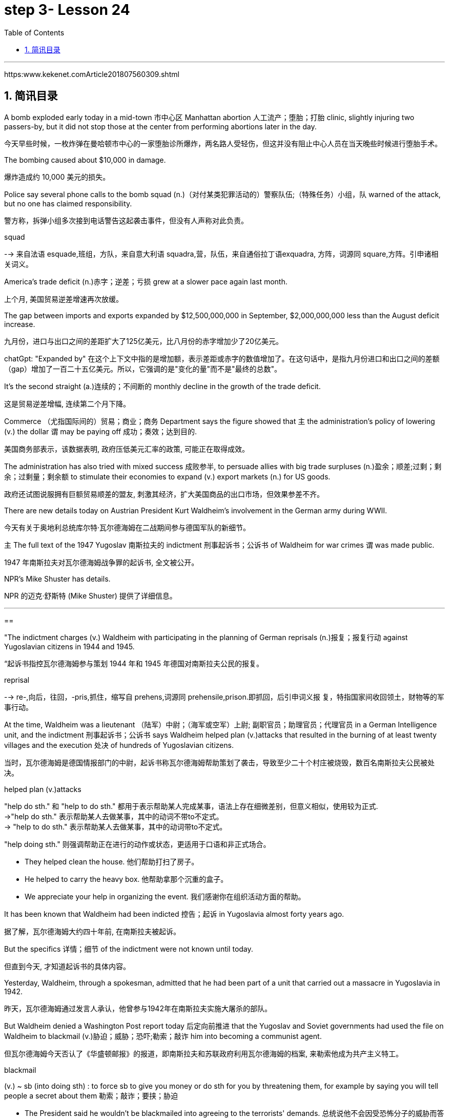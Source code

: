 

= step 3- Lesson 24
:toc: left
:toclevels: 3
:sectnums:
:stylesheet: ../../+ 000 eng选/美国高中历史教材 American History ： From Pre-Columbian to the New Millennium/myAdocCss.css

'''

https:www.kekenet.comArticle201807560309.shtml

== 简讯目录

A bomb exploded early today in a mid-town 市中心区 Manhattan abortion 人工流产；堕胎；打胎 clinic, slightly injuring two passers-by, but it did not stop those at the center from performing abortions later in the day. +

[.my2]
今天早些时候，一枚炸弹在曼哈顿市中心的一家堕胎诊所爆炸，两名路人受轻伤，但这并没有阻止中心人员在当天晚些时候进行堕胎手术。

The bombing caused about $10,000 in damage. +

[.my2]
爆炸造成约 10,000 美元的损失。

Police say several phone calls to the bomb squad (n.)（对付某类犯罪活动的）警察队伍;（特殊任务）小组，队 warned of the attack, but no one has claimed responsibility. +

[.my2]
警方称，拆弹小组多次接到电话警告这起袭击事件，但没有人声称对此负责。



[.my1]
====
.squad
--> 来自法语 esquade,班组，方队，来自意大利语 squadra,营，队伍，来自通俗拉丁语exquadra, 方阵，词源同 square,方阵。引申诸相关词义。
====

America's trade deficit (n.)赤字；逆差；亏损 grew at a slower pace again last month. +

[.my2]
上个月, 美国贸易逆差增速再次放缓。

The gap between imports and exports expanded by $12,500,000,000 in September, $2,000,000,000 less than the August deficit increase. +

[.my2]
九月份，进口与出口之间的差距扩大了125亿美元，比八月份的赤字增加少了20亿美元。

[.my1]
====
chatGpt: "Expanded by" 在这个上下文中指的是增加额，表示差距或赤字的数值增加了。在这句话中，是指九月份进口和出口之间的差额（gap）增加了一百二十五亿美元。所以，它强调的是"变化的量"而不是"最终的总数"。
====

It's the second straight (a.)连续的；不间断的 monthly decline in the growth of the trade deficit. +

[.my2]
这是贸易逆差增幅, 连续第二个月下降。

Commerce （尤指国际间的）贸易；商业；商务 Department says the figure showed that `主` the administration's policy of lowering (v.) the dollar `谓` may be paying off 成功；奏效；达到目的. +

[.my2]
美国商务部表示，该数据表明, 政府压低美元汇率的政策, 可能正在取得成效。

The administration has also tried with mixed success 成败参半, to persuade allies with big trade surpluses (n.)盈余；顺差;过剩；剩余；过剩量；剩余额 to stimulate their economies to expand (v.) export markets (n.) for US goods. +

[.my2]
政府还试图说服拥有巨额贸易顺差的盟友, 刺激其经济，扩大美国商品的出口市场，但效果参差不齐。

There are new details today on Austrian President Kurt Waldheim's involvement in the German army during WWII. +

[.my2]
今天有关于奥地利总统库尔特·瓦尔德海姆在二战期间参与德国军队的新细节。

`主` The full text of the 1947 Yugoslav 南斯拉夫的 indictment 刑事起诉书；公诉书 of Waldheim for war crimes `谓` was made public. +

[.my2]
1947 年南斯拉夫对瓦尔德海姆战争罪的起诉书, 全文被公开。

NPR's Mike Shuster has details. +

[.my2]
NPR 的迈克·舒斯特 (Mike Shuster) 提供了详细信息。


'''

==


"The indictment charges (v.) Waldheim with participating in the planning of German reprisals (n.)报复；报复行动 against Yugoslavian citizens in 1944 and 1945. +

[.my2]
“起诉书指控瓦尔德海姆参与策划 1944 年和 1945 年德国对南斯拉夫公民的报复。



[.my1]
====
.reprisal
--> re-,向后，往回，-pris,抓住，缩写自 prehens,词源同 prehensile,prison.即抓回，后引申词义报 复，特指国家间收回领土，财物等的军事行动。
====

At the time, Waldheim was a lieutenant （陆军）中尉；（海军或空军）上尉; 副职官员；助理官员；代理官员 in a German Intelligence unit, and the indictment 刑事起诉书；公诉书 says Waldheim helped plan (v.)attacks that resulted in the burning of at least twenty villages and the execution 处决 of hundreds of Yugoslavian citizens. +

[.my2]
当时，瓦尔德海姆是德国情报部门的中尉，起诉书称瓦尔德海姆帮助策划了袭击，导致至少二十个村庄被烧毁，数百名南斯拉夫公民被处决。



[.my1]
====
.helped plan (v.)attacks
"help do sth." 和 "help to do sth." 都用于表示帮助某人完成某事，语法上存在细微差别，但意义相似，使用较为正式. +
->"help do sth." 表示帮助某人去做某事，其中的动词不带to不定式。 +
-> "help to do sth." 表示帮助某人去做某事，其中的动词带to不定式。 +

"help doing sth." 则强调帮助正在进行的动作或状态，更适用于口语和非正式场合。

- They helped clean the house. 他们帮助打扫了房子。
- He helped to carry the heavy box. 他帮助拿那个沉重的盒子。
- We appreciate your help in organizing the event. 我们感谢你在组织活动方面的帮助。

====

It has been known that Waldheim had been indicted 控告；起诉 in Yugoslavia almost forty years ago. +

[.my2]
据了解，瓦尔德海姆大约四十年前, 在南斯拉夫被起诉。

But the specifics  详情；细节 of the indictment were not known until today. +

[.my2]
但直到今天, 才知道起诉书的具体内容。

Yesterday, Waldheim, through a spokesman, admitted that he had been part of a unit that carried out a massacre in Yugoslavia in 1942. +

[.my2]
昨天，瓦尔德海姆通过发言人承认，他曾参与1942年在南斯拉夫实施大屠杀的部队。

But Waldheim denied a Washington Post report today 后定向前推进 that the Yugoslav and Soviet governments had used the file on Waldheim to blackmail (v.)胁迫；威胁；恐吓;勒索；敲诈 him into becoming a communist agent. +

[.my2]
但瓦尔德海姆今天否认了《华盛顿邮报》的报道，即南斯拉夫和苏联政府利用瓦尔德海姆的档案, 来勒索他成为共产主义特工。



[.my1]
====
.blackmail  +
(v.) ~ sb (into doing sth) : to force sb to give you money or do sth for you by threatening them, for example by saying you will tell people a secret about them 勒索；敲诈；要挟；胁迫 +

[.my2]
• The President said he wouldn't be blackmailed into agreeing to the terrorists' demands. 总统说他不会因受恐怖分子的威胁而答应他们的要求。
====

The Post quotes (v.) intelligence sources in Yugoslavia as saying the blackmail had been successful. +

[.my2]
《华盛顿邮报》援引南斯拉夫情报来源的话说，勒索已经成功。



[.my1]
====
.quote
(v.) ~ (sth) (from sbsth) | ~ (sb) (as doing sth) :to repeat the exact words that another person has said or written 引用；引述 +
- The President was quoted in the press as saying that he disagreed with the decision. 报刊援引总统的话，说他不赞成这项决定。
====

This is Mike Shuster in New York."  +

[.my2]
我是纽约的迈克·舒斯特。”


More important details emerged today about the case of Austrian President Kurt Waldheim's involvement in the German army during WWII. +

[.my2]
今天，有关奥地利总统库尔特·瓦尔德海姆, 在二战期间参与德国军队的案件的更多重要细节, 浮出水面。

In 1947, the former United Nations Secretary General was indicted 控告；起诉 in Yugoslavia for war crimes. +

[.my2]
1947年，前联合国秘书长在南斯拉夫因战争罪被起诉。

Today, the full text of that indictment became available. +

[.my2]
今天，该起诉书的全文已经公布。

Also today, reports (v.) that Yugoslavia and that Soviet Union may have blackmailed Waldheim during his diplomatic career. +

[.my2]
同样在今天，有报道称, 南斯拉夫和苏联可能在瓦尔德海姆的外交生涯中勒索过他。

NPR's Mike Shuster has a report. +

[.my2]
NPR 的迈克·舒斯特 (Mike Shuster) 有一篇报道。

Until now, it has been known that Yugoslavia indicted (v.) Waldheim forty years ago for war crimes, for murder and massacres in the shooting of hostages. +

[.my2]
迄今为止，人们都知道南斯拉夫四十年前就以战争罪、谋杀罪和枪杀人质罪, 起诉瓦尔德海姆。

But until today, `主` the specific crimes Waldheim was accused of `谓` were not known, nor was it known what these accusations 控告；起诉；告发；谴责 were based on. +

[.my2]
但直到今天，瓦尔德海姆被指控的具体罪行尚不清楚，也不知道这些指控的依据是什么。

The indictment, a translation 译文；译本 of which was released today by the Simon Wiesenfeld Center in the United States, specifies (v.)具体说明；明确规定；详述；详列 at least a score 约20个 of villages in Yugoslavia that were targeted by the German army for reprisals in 1944 and 1945. +

[.my2]
美国西蒙·维森菲尔德中心, 今天发布了这份起诉书的译本，其中具体指出了, 南斯拉夫至少有 20 个村庄在 1944 年和 1945 年, 成为德国军队报复的目标。

The indictment, according to Mark Weitzman, a spokesman for the Wiesenfeld Center, charges that Waldheim actually participated in the planning for those reprisals. +

[.my2]
维森菲尔德中心发言人马克·韦茨曼表示，起诉书指控瓦尔德海姆实际上参与了这些报复计划。

"They lay (v.) a list of twenty-one villages and towns directly there. +

[.my2]
“他们直接在那里列出了二十一个村庄和城镇的名单。

And I'll quote.   +

[.my2]
我会引用。

Many more similar crimes can be cited: May 1944, village was burned; Macednia, September-October '44, shot (v.) civilians in many villages.

Even more detailed: village of Smola where four persons were shot; Garbervo, twenty-four houses burned, two people shot." +

[.my2]
类似的罪行还有很多：1944年5月，村庄被烧毁；在Macednia, 44 年 9 月至 10 月枪杀了许多村庄的平民。更详细的是：斯莫拉村有四人被枪杀；加贝沃，24间房屋被烧毁，两人被枪杀。”



In 1944 and 45, the German army undertook (v.)承担；从事；负责 a series of reprisals (n.)报复；报复行动 in the Yugoslav regions of Basnia, Mecedonia and Montenegro in retaliation (n.)报复 for partisan attacks on German army units. +

[.my2]
1944年和45年，德国军队在南斯拉夫的巴斯尼亚、麦其顿和黑山地区进行了一系列报复行动，以报复游击队对德国军队的袭击。



[.my1]
====
.retaliation
(n.)~ (against sbsth) (for sth) :  action that a person takes against sb who has harmed them in some way 报复 SYN reprisal +

[.my2]
• retaliation (n.) against UN workers 对联合国工作人员的报复 +

[.my2]
• The shooting may have been in retaliation (n.) for the arrest of the terrorist suspects. 枪击事件可能是对逮捕嫌疑恐怖分子进行的报复行动。


====

The reprisals usually involved ① the execution of local civilians: ten Yugoslavians for each German killed and ② the torching 放火烧，纵火烧（建筑物或汽车） of villages. +

[.my2]
报复行动通常涉及处决当地平民：每杀死一名德国人，就有十名南斯拉夫人被处决，并焚烧村庄。

The indictment  刑事起诉书；公诉书; 控告；起诉 of Waldheim makes the argument that Hitler ordered `谓`  the policy of reprisal in the Balkans, but that all the details — the quota 定量；定额；指标 of hostages 后定向前推进 taken, the specific 明确的；具体的 arrests and executions, the specific villages 后定向前推进 burned — were for the local German army intelligence units to work out. +

[.my2]
瓦尔德海姆的起诉书认为，希特勒下令在巴尔干地区采取报复政策，但所有细节——劫持人质的配额、具体逮捕和处决、烧毁的具体村庄——都由当地的德国陆军情报部门掌握。锻炼。




[.my1]
====
.quota
(n.)1.[ C] the limited number or amount of people or things that is officially allowed 定额；限额；配额 +
- to introduce a strict import quota on grain 严格限制谷物进口量 +
-  a quota system for accepting refugees 接收难民的限额制度

2.[ C] an amount of sth that sb expects or needs to have or achieve 定量；定额；指标 +
-  I'm going home now — I've done my quota of work for the day. 我现在要回家了—我已完成了今天的工作指标。

3.[ sing.] ( politics 政) a fixed number of votes that a candidate needs in order to be elected （候选人当选所需的）规定票数，最低票数 +
-  He was 76 votes short of the quota. 他比规定当选票数少了76票。
====

Waldheim was a lieutenant 仅低于…官阶的官员;（陆军）中尉；（海军或空军）上尉 in one of those units. +

[.my2]
瓦尔德海姆是其中一个部队的中尉。



[.my1]
====
.lieutenant

[.my2]
具体见美国军阶 +
https:www.wikiwand.comzh-hans%E7%BE%8E%E5%9C%8B%E9%99%B8%E8%BB%8D%E8%BB%8D%E5%AE%98%E8%BB%8D%E9%8A%9C +

[.my3]
[options="autowidth" cols="1a,1a,1a"]
|===
|Header 1 |Header 2|

|General of the Armies
|特级上将
|

|General of the Army
|五星上将
|

|General
|上将
|

|Lieutenant General
|中将
|Lieutenant :
luːˈtenənt ( in compounds 构成复合词 ) an officer just below the rank mentioned 仅低于…官阶的官员

|Major General
|少将
|

|Brigadier General
|准将
|===

====


The indictment does not specify (v.)具体说明；明确规定；详述；详列 his presence, but there's no question about it, issuing responsibility to him, I mean, just to sum up the indictment, and I'll read: "On the basis of all that has been set forth, the state commission confirms that Lieutenant Kurt Waldheim is a war criminal responsible for the war crimes described and assessed above." Throughout his campaign last spring for the Austrian Presidency, Waldheim maintained that he was only a supply officer and an interpreter in his unit in the Balkans. +

[.my2]
起诉书没有具体说明他的存在，但毫无疑问，向他发出责任，我的意思是，只是为了总结起诉书，我将读到：“根据所有已提出的内容，国家委员会确认库尔特·瓦尔德海姆中尉是一名战争罪犯，对上述和评估的战争罪行负有责任。”在去年春天竞选奥地利总统期间，瓦尔德海姆坚称自己只是巴尔干部队的一名补给官和一名翻译。



But yesterday through a spokesman, Waldheim admitted that he was connected with a unit that carried out a massacre in Yugoslavia in 1942. +

[.my2]
但昨天瓦尔德海姆通过发言人承认，他与1942年在南斯拉夫实施大屠杀的一支部队有关。

The spokesman did not address the allegations in the indictment made public today. +

[.my2]
发言人没有回应今天公布的起诉书中的指控。

The Washington Post reported today that the Yugoslav and Soviet governments may have used the indictment and the investigative file it was based on to blackmail Waldheim into becoming a communist agent. +

[.my2]
《华盛顿邮报》今天报道称，南斯拉夫和苏联政府可能利用起诉书及其所依据的调查档案来勒索瓦尔德海姆，使其成为一名共产主义特工。

The Post quotes former Yugoslav intelligence and government officials as saying they were involved in an effort to blackmail Waldheim in 1948. +

[.my2]
《华盛顿邮报》援引前南斯拉夫情报和政府官员的话说，他们参与了 1948 年勒索瓦尔德海姆的活动。

One former official, according to the Post , says that Moscow informed the Yugoslav government in 1948 that Waldheim had been recruited. +

[.my2]
据《华盛顿邮报》报道，一名前官员称，莫斯科于 1948 年通知南斯拉夫政府，瓦尔德海姆已被招募。

The Post report also suggests that the dossier, an indictment of Waldheim, might have been complied with the sole aim of comprising him, not prosecuting him.

[.my2]
《华盛顿邮报》的报道还表明，这份卷宗是对瓦尔德海姆的起诉书，其唯一目的可能是遏制他，而不是起诉他。

Waldheim was never tried for war crimes.

[.my2]
瓦尔德海姆从未因战争罪受审。

A spokesman for Waldheim denied that he had ever been reproached for communist recruitment.

[.my2]
瓦尔德海姆的发言人否认他曾因招募共产党员而受到指责。

Under some pressure from Congress, there has been a review of the Waldheim case at the Justice Department for several months.

[.my2]
在国会的一些压力下，司法部对瓦尔德海姆案的审查已经持续了几个月。

Today, Attorney General Meese said that if Waldheim were to express a desire to visit the US, the details of his case that emerged today would be additional facts in the government's review of the whole matter.

[.my2]
今天，司法部长米斯表示，如果瓦尔德海姆表达了访问美国的愿望，那么今天公布的他案件的细节将成为政府审查整个事件的额外事实。

This is Mike Shuster in New York.

[.my2]
我是纽约的迈克·舒斯特。

There's been yet another merger in the airline industry.

[.my2]
航空业又发生了一次合并。

The Delta, the sixth largest carrier in the United States, will join wings with Western, which ranks ninth.

[.my2]
美国第六大航空公司达美航空将与排名第九的西方航空公司联手。

By one standard, that will create the nation's third largest airline.

[.my2]
按照一个标准，这将创建美国第三大航空公司。

The merger, agreed to by Western yesterday, makes sense, according to Con Hitchcock of the Aviation Consumer Action Project.

[.my2]
航空消费者行动项目的康·希区柯克 (Con Hitchcock) 表示，西部航空昨天同意的合并是有意义的。

"The reason that the merger makes sense for a company like Delta is that Delta's based primarily in eastern United States, with a hub in Atlanta and some in Cincinnati and Dallas and Fort Worth.

[.my2]
“此次合并对于达美航空这样的公司有意义，因为达美航空的总部主要位于美国东部，枢纽位于亚特兰大，部分中心位于辛辛那提、达拉斯和沃斯堡。

But it doesn't really have a western presence.

[.my2]
但它实际上并没有西方的存在。

Western is based in Salt Lake City and has also got a lot of presence in Los Angeles.

[.my2]
Western 总部位于盐湖城，在洛杉矶也有很多业务。

And if you can merge the two together successfully, there's the chance you'll have a successful large carrier that can compete with United and American and other companies that are bigger than Delta." "What about the urge to merge? We've had an incredibly large number of mergers just in the last six months or so." "There's feeling in some sectors of the airline industry that if you want to be a survivor, if you want to be around, you have to get bigger.

[.my2]
如果你能成功地将两者合并在一起，你就有机会拥有一家成功的大型航空公司，可以与美联航、美国航空以及其他比达美航空规模更大的公司竞争。”“合并的冲动怎么样？仅在过去六个月左右的时间里，我们就进行了数量惊人的合并。”“航空业的某些部门有一种感觉，如果你想成为幸存者，如果你想生存下去，你就必须获得大。

You have to get into a number of markets, and the easy way to do that is to buy off your competitors rather than try to expand from within.

[.my2]
你必须进入多个市场，而做到这一点的简单方法就是收买你的竞争对手，而不是尝试从内部扩张。

And in some senses, it is easier to go out and raise the money rather than do things like try to get into the congested airports.

[.my2]
从某种意义上说，出去筹集资金比尝试进入拥挤的机场更容易。

You've got airports like Chicago and Denver and Los Angeles that are fairly crowded, that it's just difficult to go in a big way and establish yourself and attract a lot of customers.

[.my2]
像芝加哥、丹佛和洛杉矶这样的机场相当拥挤，很难大范围发展并建立自己的地位并吸引大量客户。

And it's easier to go out and buy a company with an established market position than try to work your way up from ground zero." "What about a time factor? Is there any reason we're seeing all these merges now? Deregulation's been with us since 1978.

[.my2]
出去收购一家已确立市场地位的公司比从零开始努力更容易。”“时间因素怎么样？我们现在看到所有这些合并有什么原因吗？自 1978 年以来，我们一直在放松管制。

Why now?" "I think there are a couple of reasons why there are so many airline merges now.

[.my2]
为什么是现在？” “我认为现在有如此多的航空公司合并有几个原因。

First of all, there's sort of a herd mentality.

[.my2]
首先，有一种从众心理。

When United picked up Pan Am's Pacific routes earlier this year, that set off a ripple effect.

[.my2]
当美联航今年早些时候开通泛美航空的太平洋航线时，引发了连锁反应。

Northwest said, well, we're going to buy Republic in order to get bigger and compete, TWA Ozark, etc.

[.my2]
西北航空说，好吧，我们将收购共和航空、环球航空奥扎克航空等，以扩大规模并参与竞争。

etc." There really is a wave.

[.my2]
等等。”确实有一股浪潮。

Secondly, there's the perception in the industry that the Department of Transportation which has to approve airline mergers, is more lenient than the Justice Department would be.

[.my2]
其次，业内普遍认为，必须批准航空公司合并的交通部比司法部更为宽松。

But D.O.T. only has that authority for another two years.

[.my2]
但交通部的授权有效期只有两年。

And there's concern that if you don't do it now, the Justice Department may stop you if you try a couple years from now.

[.my2]
有人担心，如果你现在不这样做，几年后你再尝试，司法部可能会阻止你。

The third reason is related to the tax bill.

[.my2]
第三个原因与税单有关。

The tax bill that's pending in Congress will take away some of the benefits that make mergers easy to finance, staring on January 1st.

[.my2]
国会待决的税收法案将从 1 月 1 日起取消一些使合并易于融资的好处。

So I think you're going to see a number of mergers in a lot of other industries as well between now and December 31st.

[.my2]
因此，我认为从现在到 12 月 31 日，许多其他行业也会出现大量合并。

"When deregulation came into being, there was a lot of talk that what would happen is, you would have four or five major airlines, a number of very successful regional airlines and the commuters.

[.my2]
“当放松管制出现时，有很多人说，将会发生的情况是，将会有四到五家主要航空公司、一些非常成功的支线航空公司和通勤者。

It seems as though that trend is here." "We seem to be headed in that direction, and it's unfortunate.

[.my2]
似乎这种趋势就在这里。”“我们似乎正在朝这个方向前进，这是不幸的。

I mean, deregulation was supposed to be more airlines competing for consumers' business, not fewer.

[.my2]
我的意思是，放松管制应该让更多的航空公司争夺消费者的业务，而不是更少。

There is inevitably …" "Well, there are more." "There are more, but the big ones are getting bigger.

[.my2]
不可避免的是……” “嗯，还有更多。” “还有更多，但是大的越来越大。

And there are some advantages in the sense that you can travel from one city to another on a singer airline without having to change lines and that sort of thing.

[.my2]
从某种意义上说，它有一些优势，您可以乘坐歌手航空公司从一个城市飞往另一个城市，而无需换乘线路之类的事情。

But the drawback is the industry shrinks, is that you have fewer mavericks, or fewer airlines that might say, 'Gee, let's start a price war to raise some more traffic.' It can get very comfortable very quickly, and I'm not sure that's in the consumer's interest in the long term." "Thanks very much.

[.my2]
但缺点是行业萎缩，特立独行的人越来越少，或者说“哎呀，让我们开始价格战以增加更多客流量”的航空公司越来越少。它很快就会变得非常舒适，我不确定从长远来看这是否符合消费者的利益。”“非常感谢。

Con Hitchcock of the Aviation Consumer Action Project."

[.my2]
航空消费者行动项目的康·希区柯克。”

'''
